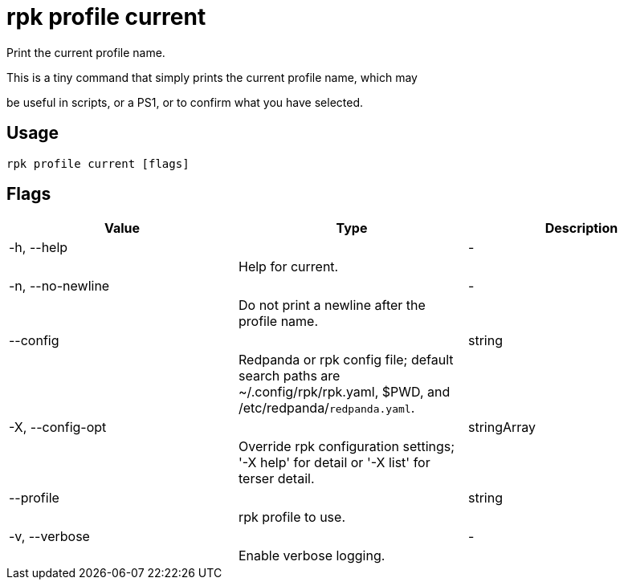 = rpk profile current
:description: rpk profile current

Print the current profile name.

This is a tiny command that simply prints the current profile name, which may
be useful in scripts, or a PS1, or to confirm what you have selected.

== Usage

[,bash]
----
rpk profile current [flags]
----

== Flags

[cols="1m,1a,2a]
|===
|*Value* |*Type* |*Description*

|-h, --help ||- ||Help for current. |

|-n, --no-newline ||- ||Do not print a newline after the profile name. |

|--config ||string ||Redpanda or rpk config file; default search paths are ~/.config/rpk/rpk.yaml, $PWD, and /etc/redpanda/`redpanda.yaml`. |

|-X, --config-opt ||stringArray ||Override rpk configuration settings; '-X help' for detail or '-X list' for terser detail. |

|--profile ||string ||rpk profile to use. |

|-v, --verbose ||- ||Enable verbose logging. |
|===